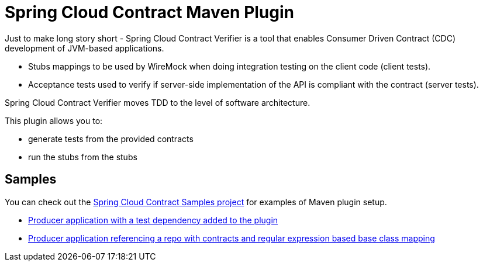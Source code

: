 = Spring Cloud Contract Maven Plugin

Just to make long story short - Spring Cloud Contract Verifier is a tool that enables Consumer Driven Contract (CDC) development of JVM-based applications.

 * Stubs mappings to be used by WireMock when doing integration testing on the client code (client tests).

 * Acceptance tests used to verify if server-side implementation of the API is compliant with the contract (server tests).

Spring Cloud Contract Verifier moves TDD to the level of software architecture.

This plugin allows you to:

- generate tests from the provided contracts
- run the stubs from the stubs

== Samples

You can check out the https://github.com/spring-cloud-samples/spring-cloud-contract-samples[Spring Cloud Contract Samples project] for
examples of Maven plugin setup.

- https://github.com/spring-cloud-samples/spring-cloud-contract-samples/blob/master/producer/pom.xml[Producer application with a test dependency added to the plugin]
- https://github.com/spring-cloud-samples/spring-cloud-contract-samples/blob/master/producer/pom.xml[Producer application referencing a repo with contracts and regular expression based base class mapping]
